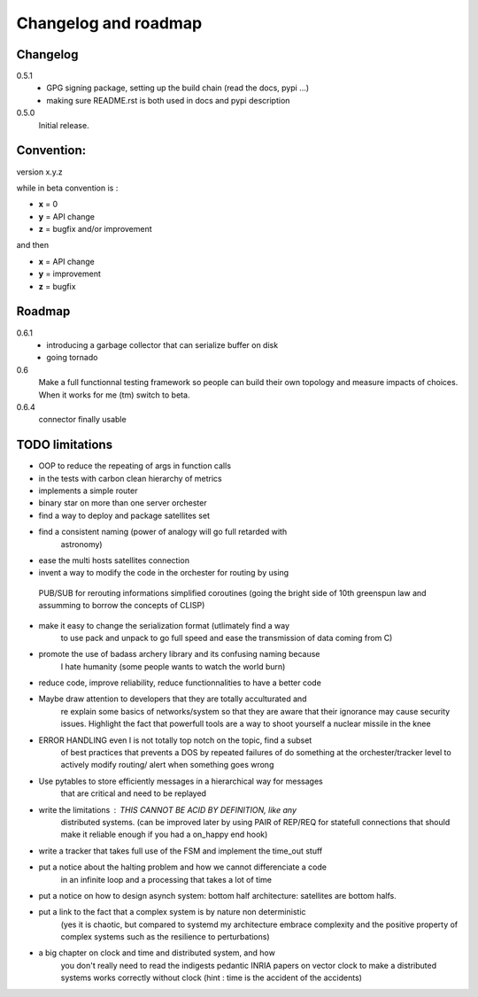 Changelog and roadmap
=====================

Changelog
*********

0.5.1
    * GPG signing package, setting up the build chain (read the docs, pypi ...)
    * making sure README.rst is both used in docs and pypi description


0.5.0 
    Initial release. 



Convention:
***********

version x.y.z

while in beta  convention is :

- **x** = 0
- **y** = API change
- **z** = bugfix and/or improvement

and then

- **x** = API change
- **y** = improvement
- **z** = bugfix

Roadmap
*******

0.6.1
    * introducing a garbage collector that can serialize buffer on disk 
    * going tornado

0.6
    Make a full functionnal testing framework so people can build their own topology and measure impacts
    of choices. 
    When it works for me (tm) switch to beta.

0.6.4
    connector finally usable    

TODO limitations
****************

* OOP to reduce the repeating of args in function calls
* in the tests with carbon clean hierarchy of metrics
* implements a simple router
* binary star on more than one server orchester
* find a way to deploy and package satellites set
* find a consistent naming (power of analogy will go full retarded with 
    astronomy)
* ease the multi hosts satellites connection
* invent a way to modify the code in the orchester for routing by using
 PUB/SUB for rerouting informations simplified coroutines (going the bright
 side of 10th greenspun law and assumming to borrow the concepts of CLISP)
* make it easy to change the serialization format (utlimately find a way 
    to use pack and unpack to go full speed and ease the transmission 
    of data coming from C)
* promote the use of badass archery library and its confusing naming because
    I hate humanity (some people wants to watch the world burn)
* reduce code, improve reliability, reduce functionnalities to have a better code
* Maybe draw attention to developers that they are totally acculturated and
    re explain some basics of networks/system so that they are aware
    that their ignorance may cause security issues. Highlight the fact
    that powerfull tools are a way to shoot yourself a nuclear missile in the
    knee
* ERROR HANDLING even I is not totally top notch on the topic, find a subset 
    of best practices that prevents a DOS by repeated failures of do 
    something at the orchester/tracker level to actively modify routing/
    alert when something goes wrong
* Use pytables to store efficiently messages in a hierarchical way for messages
    that are critical and need to be replayed
* write the limitations : THIS CANNOT BE ACID BY DEFINITION, like any 
    distributed systems. (can be improved later by using PAIR of REP/REQ for
    statefull connections that should make it reliable enough if you had
    a on_happy end hook)
* write a tracker that takes full use of the FSM and implement the time_out stuff
* put a notice about the halting problem and how we cannot differenciate a code
    in an infinite loop and a processing that takes a lot of time
* put a notice on how to design asynch system: bottom half architecture: satellites are bottom halfs. 
* put a link to the fact that a complex system is by nature non deterministic
    (yes it is chaotic, but compared to systemd my architecture embrace
    complexity and the positive property of complex systems such as the 
    resilience to perturbations)
* a big chapter on clock and time and distributed system, and how
    you don't really need to read the indigests pedantic INRIA papers on vector clock
    to make a distributed systems works correctly without clock
    (hint : time is the accident of the accidents)




    

